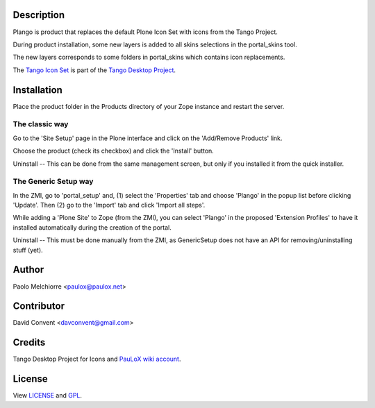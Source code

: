Description
===========

Plango is product that replaces the default Plone Icon Set with icons from the Tango Project.

During product installation, some new layers is added to all skins selections in the portal_skins tool.

The new layers corresponds to some folders in portal_skins which contains icon replacements.

The `Tango Icon Set <http://tango.freedesktop.org/Tango_Icon_Library>`_ is part of the `Tango Desktop Project <http://tango.freedesktop.org>`_.

Installation
============

Place the product folder in the Products directory of your Zope instance and restart the server.

The classic way
---------------

Go to the 'Site Setup' page in the Plone interface and click on the 'Add/Remove Products' link.

Choose the product (check its checkbox) and click the 'Install' button.

Uninstall -- This can be done from the same management screen, but only if you installed it from the quick installer.

The Generic Setup way
---------------------

In the ZMI, go to 'portal_setup' and, (1) select the 'Properties' tab and choose 'Plango' in the popup list before clicking 'Update'.
Then (2) go to the 'Import' tab and click 'Import all steps'.

While adding a 'Plone Site' to Zope (from the ZMI), you can select 'Plango' in the proposed 'Extension Profiles' to have it installed automatically during the creation of the portal.

Uninstall -- This must be done manually from the ZMI, as GenericSetup does not have an API for removing/uninstalling stuff (yet).

Author
======

Paolo Melchiorre <paulox@paulox.net>

Contributor
===========

David Convent <davconvent@gmail.com>

Credits
=======

Tango Desktop Project for Icons and `PauLoX wiki account <http://tango.freedesktop.org/User:PauLoX>`_.

License
=======

View `LICENSE`_ and `GPL`_.

.. _LICENSE: LICENSE.txt
.. _GPL: GPL.txt
